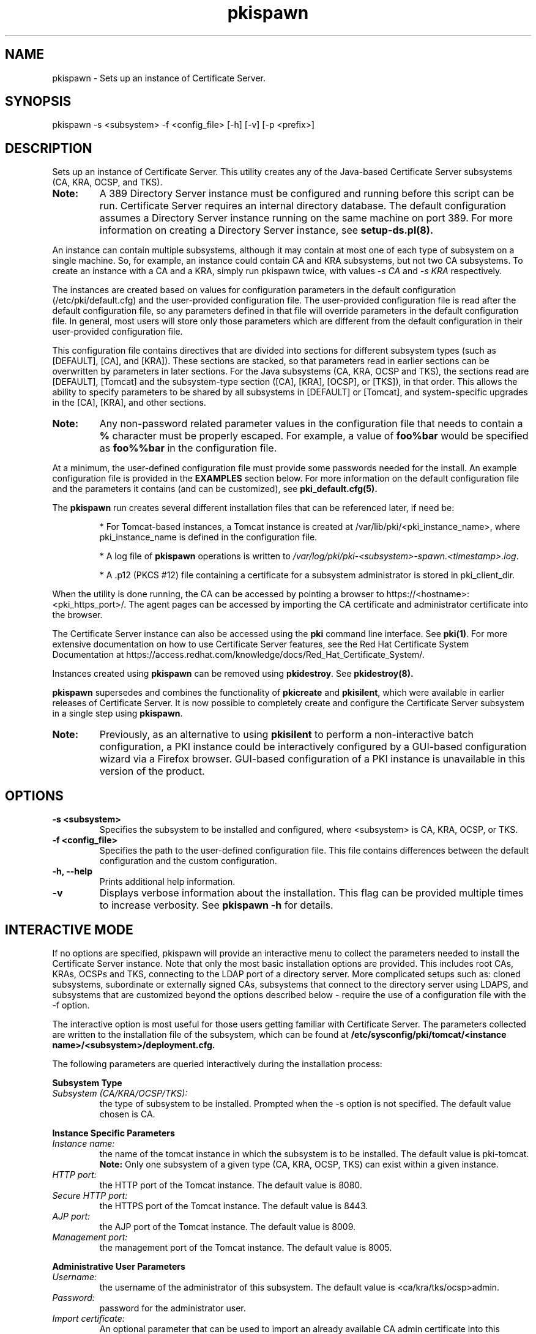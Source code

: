 .\" First parameter, NAME, should be all caps
.\" Second parameter, SECTION, should be 1-8, maybe w/ subsection
.\" other parameters are allowed: see man(7), man(1)
.TH pkispawn 8 "December 13, 2012" "version 1.0" "PKI Instance Creation Utility" Ade Lee
.\" Please adjust this date whenever revising the man page.
.\"
.\" Some roff macros, for reference:
.\" .nh        disable hyphenation
.\" .hy        enable hyphenation
.\" .ad l      left justify
.\" .ad b      justify to both left and right margins
.\" .nf        disable filling
.\" .fi        enable filling
.\" .br        insert line break
.\" .sp <n>    insert n+1 empty lines
.\" for man page specific macros, see man(7)
.SH NAME
pkispawn \- Sets up an instance of Certificate Server.

.SH SYNOPSIS
pkispawn \-s <subsystem> \-f <config_file> [\-h] [\-v] [\-p <prefix>]

.SH DESCRIPTION
Sets up an instance of Certificate Server.  This utility creates any of the Java-based Certificate Server subsystems (CA, KRA, OCSP, and TKS). 
.TP
\fBNote:\fP 
A 389 Directory Server instance must be configured and running before this script can be run. Certificate Server requires an internal directory database. The default configuration assumes a Directory Server instance running on the same machine on port 389.  For more information on creating a Directory Server instance, see
.B setup-ds.pl(8).
.PP
An instance can contain multiple subsystems, although it may contain at most one of each type of subsystem on a single machine.  So, for example, an instance could contain CA and KRA subsystems,  but not two CA subsystems.  To create an instance with a CA and a KRA, simply run pkispawn twice, with values 
.I -s CA 
and 
.I -s KRA 
respectively.
.PP
The instances are created based on values for configuration parameters in the default configuration (/etc/pki/default.cfg) and the user-provided configuration file.  The user-provided configuration file is read after the default configuration file, so any parameters defined in that file will override parameters in the default configuration file.  In general, most users will store only those parameters which are different from the default configuration in their user-provided configuration file.
.PP
This configuration file contains directives that are divided into sections for different subsystem types (such as [DEFAULT], [CA], and [KRA]).  These sections are stacked, so that parameters read in earlier sections can be overwritten by parameters in later sections.  For the Java subsystems (CA, KRA, OCSP and TKS), the sections read are [DEFAULT], [Tomcat] and the subsystem-type section ([CA], [KRA], [OCSP], or [TKS]), in that order.  This allows the ability to specify parameters to be shared by all subsystems in [DEFAULT] or [Tomcat], and system-specific upgrades in the [CA], [KRA], and other sections.
.TP
\fBNote:\fP
Any non-password related parameter values in the configuration file that needs to contain a \fB%\fP character must be properly escaped.  For example, a value of \fBfoo%bar\fP would be specified as \fBfoo%%bar\fP in the configuration file.
.PP
At a minimum, the user-defined configuration file must provide some passwords needed for the install.  An example configuration file is provided in the 
.B EXAMPLES
section below.  For more information on the default configuration file and the parameters it contains (and can be customized), see
.B pki_default.cfg(5).
.PP
The \fBpkispawn\fP run creates several different installation files that can be referenced later, if need be:
.IP
* For Tomcat-based instances, a Tomcat instance is created at \fT/var/lib/pki/<pki_instance_name>\fP, where pki_instance_name is defined in the configuration file.  
.IP
* A log file of \fBpkispawn\fP operations is written to \fI/var/log/pki/pki-<subsystem>-spawn.<timestamp>.log\fP.  
.IP
* A .p12 (PKCS #12) file containing a certificate for a subsystem administrator is stored in pki_client_dir. 
.PP
When the utility is done running, the CA can be accessed by pointing a browser to https://<hostname>:<pki_https_port>/. The agent pages can be accessed by importing the CA certificate and administrator certificate into the browser. 
.PP
The Certificate Server instance can also be accessed using the \fBpki\fP command line interface.  See 
\fBpki(1)\fP. For more extensive documentation on how to use Certificate Server features, see the Red Hat Certificate System Documentation at https://access.redhat.com/knowledge/docs/Red_Hat_Certificate_System/.
.PP
Instances created using \fBpkispawn\fP can be removed using \fBpkidestroy\fP.  See
.BR pkidestroy(8).
.PP
\fBpkispawn\fP supersedes and combines the functionality of \fBpkicreate\fP and \fBpkisilent\fP, which were available in earlier releases of Certificate Server.  It is now possible to completely create and configure the Certificate Server subsystem in a single step using \fBpkispawn\fP.
.TP
\fBNote:\fP 
Previously, as an alternative to using \fBpkisilent\fP to perform a non-interactive batch configuration, a PKI instance could be interactively configured by a GUI-based configuration wizard via a Firefox browser.  GUI-based configuration of a PKI instance is unavailable in this version of the product.
.SH OPTIONS
.TP
.B -s <subsystem>
Specifies the subsystem to be installed and configured, where <subsystem> is CA, KRA, OCSP, or TKS.
.TP
.B -f <config_file>
Specifies the path to the user-defined configuration file.  This file contains differences between the default configuration and the custom configuration.
.TP
.B -h, --help
Prints additional help information.
.TP
.B -v
Displays verbose information about the installation.  This flag can be provided multiple times to increase verbosity.  See
.B pkispawn -h 
for details.

.SH INTERACTIVE MODE
.PP
If no options are specified, pkispawn will provide an interactive menu to collect the parameters needed to install
the Certificate Server instance.  Note that only the most basic installation options are provided.  This includes root CAs,
KRAs, OCSPs and TKS, connecting to the LDAP port of a directory server.  More complicated setups such as: cloned subsystems, subordinate or externally signed CAs, subsystems that connect to the directory server using LDAPS, and subsystems that are customized beyond the options described below -  require the use of a configuration file with the
\-f option.
.PP
The interactive option is most useful for those users getting familiar with Certificate Server.  The parameters collected are
written to the installation file of the subsystem, which can be found at \fB/etc/sysconfig/pki/tomcat/<instance name>/<subsystem>/deployment.cfg.\fP
.PP
The following parameters are queried interactively during the installation process:
.PP
\fBSubsystem Type\fP
.TP
\fISubsystem (CA/KRA/OCSP/TKS):\fP
the type of subsystem to be installed. Prompted when the \-s option is not specified.  The default value chosen is CA.
.PP
\fBInstance Specific Parameters\fP
.TP
\fIInstance name:\fP
the name of the tomcat instance in which the subsystem is to be installed. The default value is pki-tomcat.
.br
\fBNote:\fP Only one subsystem of a given type (CA, KRA, OCSP, TKS) can exist within a given instance.
.TP
\fIHTTP port:\fP
the HTTP port of the Tomcat instance. The default value is 8080.
.TP
\fISecure HTTP port:\fP
the HTTPS port of the Tomcat instance. The default value is 8443.
.TP
\fIAJP port:\fP
the AJP port of the Tomcat instance. The default value is 8009.
.TP
\fIManagement port:\fP
the management port of the Tomcat instance. The default value is 8005.
.PP
\fBAdministrative User Parameters\fP
.TP
\fIUsername:\fP
the username of the administrator of this subsystem. The default value is <ca/kra/tks/ocsp>admin.
.TP
\fIPassword:\fP
password for the administrator user.
.TP
\fIImport certificate:\fP
An optional parameter that can be used to import an already available CA admin certificate into this instance.
.TP
\fIExport certificate:\fP
setup the path where the admin certificate of this <subsystem> should be stored. The default value is /root/.dogtag/pki-tomcat/<ca/kra/tks/ocsp>_admin.cert.
.PP
\fBDirectory Server Parameters\fP
.TP
\fIHostname:\fP
Hostname of the directory server instance.  The default value is the hostname of the system.
.TP
\fIPort:\fP
Port for the directory server instance. The default value is 389.
.TP
\fIBase DN:\fP
the Base DN to be used for the internal database for this subsystem. The default value is o=pki-tomcat-<subsystem>.
.TP
\fIBind DN:\fP
the bind DN required to connect for the directory server. This user must have sufficient permissions to install the required schema and database.  The default value is cn=Directory Manager.
.TP
\fIPassword:\fP
password for the bind DN.
.PP
\fBSecurity Domain Parameters\fP
.TP
\fIName:\fP
the name of the security domain. Required only if installing a root CA. Default value: <DNS domain name> Security Domain.
.TP
\fIHostname:\fP
the hostname for the security domain CA. Required only for non-CA subsystems. The default value is the hostname of this system.
.TP
\fISecure HTTP port:\fP
the https port for the security domain. Required only for non-CA subsystems. The default value is 8443.
.TP
\fIUsername:\fP
the username of the security domain administrator of the CA. Required only for non-CA subsystems. The default value is caadmin.
.TP
\fIPassword:\fP
password for the security domain administrator. Required for all subsystems that are not root CAs.

.SH EXAMPLES
.SS CA using default configuration
\x'-1'\fBpkispawn \-s CA \-f myconfig.txt\fR
.PP
where \fImyconfig.txt\fP contains the following text:
.IP
.nf
[DEFAULT]
pki_admin_password=\fIpassword123\fP
pki_client_pkcs12_password=\fIpassword123\fP
pki_ds_password=\fIpassword123\fP
.fi
.PP
Prior to running this command, a Directory Server instance should be created and running. This command assumes that the Directory Server instance is using its default configuration:
.IP
* Installed on the local machine
.IP
* Listening on port 389 
.IP
* The user is cn=Directory Manager, with the password specified in pki_ds_password

This invocation of \fBpkispawn\fP creates a Tomcat instance containing a CA running on the local machine with secure port 8443 and unsecure port 8080.  To access this CA, simply point a browser to https://<hostname>:8443.
.PP
The instance name (defined by pki_instance_name) is pki-tomcat, and it is located at \fI/var/lib/pki/pki-tomcat\fP.  Logs for the instance are located at \fI/var/log/pki/pki-tomcat\fP, and an installation log is written to \fI/var/log/pki/pki-<subsystem>-spawn.<timestamp>.log\fP.
.PP
A PKCS #12 file containing the administrator certificate is created in \fI$HOME/.dogtag/pki-tomcat\fP.  This PKCS #12 file uses the password designated by pki_client_pkcs12_password in the configuration file.
.PP
To access the agent pages, first import the CA certificate by accessing the CA End Entity Pages and clicking on the Retrieval Tab.  Be sure to trust the CA certificate.  Then, import the administrator certificate in the PKCS #12 file.
.SS KRA, OCSP, or TKS using default configuration
\x'-1'\fBpkispawn \-s <subsystem> \-f myconfig.txt\fR
.PP
where subsystem is KRA, OCSP, or TKS, and \fImyconfig.txt\fP contains the following text: 
.IP
.nf
[DEFAULT]
pki_admin_password=\fIpassword123\fP
pki_client_pkcs12_password=\fIpassword123\fP
pki_ds_password=\fIpassword123\fP
pki_security_domain_password=\fIpassword123\fP
.fi
.PP
The \fBpki_security_domain_password\fP is the admin password of the CA installed in the same default instance. This command should be run after a CA is installed.  This installs another subsystem within the same default instance using the certificate generated for the CA administrator for the subsystem's administrator.  This allows a user to access both subsystems on the browser with a single administrator certificate.  To access the new subsystem's functionality, simply point the browser to https://<hostname>:8443 and click the relevant top-level links.
.SS KRA, OCSP, or TKS connecting to a remote CA
\x'-1'\fBpkispawn \-s <subsystem> \-f myconfig.txt\fR
.PP
where subsystem is KRA, OCSP, or TKS, and \fImyconfig.txt\fP contains the following text:
.IP
.nf
[DEFAULT]
pki_admin_password=\fIpassword123\fP
pki_client_pkcs12_password=\fIpassword123\fP
pki_ds_password=\fIpassword123\fP
pki_security_domain_password=\fIpassword123\fP
pki_security_domain_hostname=<ca_hostname>
pki_security_domain_https_port=<ca_port>
pki_security_domain_user=caadmin
pki_issuing_ca_uri=https://<ca_hostname>:<ca_port>

[KRA]
pki_import_admin_cert=False
.fi
.PP
A remote CA is one where the CA resides in another Certificate Server instance, either on the local machine or a remote machine.  In this case, \fImyconfig.txt\fP must specify the connection information for the remote CA and the information about the security domain (the trusted collection of subsystems within an instance).
.PP
The subsystem section is [KRA], [OCSP], or [TKS].  This example assumes that the specified CA hosts the security domain.  The CA must be running and accessible.  
.PP 
A new administrator certificate is generated for the new subsystem and stored in a PKCS #12 file in \fI$HOME/.dogtag/pki-tomcat\fP.
.SS Installing a CA clone
\x'-1'\fBpkispawn \-s CA \-f myconfig.txt\fR
.PP 
where \fImyconfig.txt\fP contains the following text:
.IP
.nf
[DEFAULT]
pki_admin_password=\fIpassword123\fP
pki_client_pkcs12_password=\fIpassword123\fP
pki_ds_password=\fIpassword123\fP
pki_security_domain_password=\fIpassword123\fP
pki_security_domain_hostname=<master_ca_hostname>
pki_security_domain_https_port=<master_ca_https_port>
pki_security_domain_user=caadmin

[CA]
pki_clone=True
pki_clone_pkcs12_password=\fIpassword123\fP
pki_clone_pkcs12_path=<path_to_pkcs12_file>
pki_clone_replicate_schema=True
pki_clone_uri=https://<master_ca_hostname>:<master_ca_https_port>
.fi
.PP
A cloned CA is a CA which uses the same signing, OCSP signing, and audit signing certificates as the master CA, but issues certificates within a different serial number range.  It has its own internal database -- separate from the master CA database -- but using the same base DN, that keeps in sync with the master CA through replication agreements between the databases.  This is very useful for load sharing and disaster recovery. To create a clone, the \fImyconfig.txt\fP uses pki_clone-* parameters in its [CA] section which identify the original CA to use as a master template. Additionally, it connects to the master CA as a remote CA and uses its security domain.
.PP
Before the clone can be generated, the Directory Server must be created that is separate from the master CA's Directory Server.  The example assumes that the master CA and cloned CA are on different machines, and that their Directory Servers are on port 389.  In addition, the master's system certs and keys have been stored in a PKCS #12 file that is copied over to the clone subsystem in the location specified in <path_to_pkcs12_file>.  This file is created when the master CA is installed; it can also be generated using \fBPKCS12Export\fP.  The file needs to be readable by the user the Certificate Server runs as (by default, pkiuser) and be given the SELinux context pki_tomcat_cert_t.
.PP
.SS Installing a KRA, OCSP, or TKS clone
\x'-1'\fBpkispawn \-s <subsystem> \-f myconfig.txt\fR
.PP
where subsystem is KRA, OCSP, or TKS, and \fImyconfig.txt\fP contains the following text:
.IP
.nf
[DEFAULT]
pki_admin_password=\fIpassword123\fP
pki_client_pkcs12_password=\fIpassword123\fP
pki_ds_password=\fIpassword123\fP
pki_security_domain_password=\fIpassword123\fP
pki_security_domain_hostname=<master_ca_hostname>
pki_security_domain_https_port=<master_ca_https_port>
pki_security_domain_user=caadmin

[KRA]
pki_clone=True
pki_clone_pkcs12_password=\fIpassword123\fP
pki_clone_pkcs12_path=<path_to_pkcs12_file>
pki_clone_replicate_schema=True
pki_clone_uri=https://<master_kra_host>:<master_kra_https_port>
pki_issuing_ca=https://<ca_hostname>:<ca_https_port>
.fi
.PP
As with a CA clone, a KRA, OCSP, or TKS clone uses the same certificates and basic configuration as the original subsystem. The configuration points to the original subsystem to copy its configuration. This example also assumes that the CA is on a remote machine and specifies the CA and security domain information. 
.PP
The subsystem section is [KRA], [OCSP], or [TKS].
.SS Installing a subordinate CA
\x'-1'\fBpkispawn \-s CA \-f myconfig.txt\fR
.PP
where \fImyconfig.txt\fP contains the following text:
.IP
.nf
[DEFAULT]
pki_admin_password=\fIpassword123\fP
pki_client_pkcs12_password=\fIpassword123\fP
pki_ds_password=\fIpassword123\fP
pki_security_domain_password=\fIpassword123\fP
pki_security_domain_hostname=<security_domain_ca_hostname>
pki_security_domain_https_port=<security_domain_ca_https_port>
pki_security_domain_user=caadmin

[CA]
pki_subordinate=True
pki_issuing_ca=https://<master_ca_hostname>:<master_ca_https_port>
pki_ca_signing_subject_dn=cn=CA Subordinate Signing ,o=example.com
.fi
.PP
A sub-CA derives its certificate configuration -- such as allowed extensions and validity periods -- from a superior or root CA. Otherwise, the configuration of the CA is independent of the root CA, so it is its own instance rather than a clone. A sub-CA is configured using the pki_subordinate parameter and a pointer to the CA which issues the sub-CA's certificates.
.PP
\fBNote:\fP The value of \fBpki_ca_signing_subject_dn\fP of a subordinate CA should be different from the root CA's signing subject DN.
.SS Installing an externally signed CA
\x'-1'\fBpkispawn \-s CA \-f myconfig.txt\fR
.PP
This is a two step process.
.PP
In the first step, a certificate signing request (CSR) is generated for the signing certificate and \fImyconfig.txt\fP contains the following text:
.IP
.nf
[DEFAULT]
pki_admin_password=\fIpassword123\fP
pki_client_pkcs12_password=\fIpassword123\fP
pki_ds_password=\fIpassword123\fP
pki_security_domain_password=\fIpassword123\fP

[CA]
pki_external=True
pki_external_csr_path=/tmp/ca_signing.csr
pki_ca_signing_subject_dn=cn=CA Signing,ou=External,o=example.com
.fi
.PP
The CSR is written to pki_external_csr_path.  The pki_ca_signing_subject_dn should be different from the subject DN of the external CA that is signing the request.  The pki_ca_signing_subject_dn parameter can be used to specify the signing certificate's subject DN.

.PP
The CSR is then submitted to the external CA, and the resulting certificate and certificate chain are saved to files on the system.

.PP
In the second step, the configuration file has been modified to install the issued certificates. In place of the original CSR, the configuration file now points to the issued CA certificate and certificate chain. There is also a flag to indicate that this completes the installation process (pki_external_step_two). 
.IP
.nf
[DEFAULT]
pki_admin_password=\fIpassword123\fP
pki_client_pkcs12_password=\fIpassword123\fP
pki_ds_password=\fIpassword123\fP
pki_security_domain_password=\fIpassword123\fP

[CA]
pki_external=True
pki_external_ca_cert_chain_path=/tmp/ca_cert_chain.cert
pki_external_ca_cert_path=/tmp/ca_signing.cert
pki_external_step_two=True
pki_ca_signing_subject_dn=cn=CA Signing Certificate,ou=External,o=example.com
.fi
.PP
Then, the \fBpkispawn\fP command is run again:
.PP
.B pkispawn -s CA -f myconfig.txt

.SS Execution management of a PKI instance (start, stop, status, etc.)
.BR
.PP
To start all 389 instances (local PKI databases):
.IP
.nf
\fBsystemctl start dirsrv.target\fR
.fi
.PP
To stop all 389 instances (local PKI databases):
.IP
.nf
\fBsystemctl stop dirsrv.target\fR
.fi
.PP
To restart all 389 instances (local PKI databases):
.IP
.nf
\fBsystemctl restart dirsrv.target\fR
.fi
.PP
To obtain the status of all 389 instances (local PKI databases):
.IP
.nf
\fBsystemctl status dirsrv.target\fR
.fi
.PP
To start a PKI instance named <pki_instance_name>:
.IP
.nf
\fBsystemctl start pki-tomcatd@<pki_instance_name>.service\fR
.fi
.PP
To stop a PKI instance named <pki_instance_name>:
.IP
.nf
\fBsystemctl stop pki-tomcatd@<pki_instance_name>.service\fR
.fi
.PP
To restart a PKI instance named <pki_instance_name>:
.IP
.nf
\fBsystemctl restart pki-tomcatd@<pki_instance_name>.service\fR
.fi
.PP
To obtain the status of a PKI instance named <pki_instance_name>:
.IP
.nf
\fBsystemctl status pki-tomcatd@<pki_instance_name>.service\fR
.fi
.PP
To obtain a detailed status of a Tomcat PKI instance named <pki_instance_name>:
.IP
.nf
\fBpkidaemon status tomcat <pki_instance_name>\fR
.fi
.PP
To obtain a detailed status of all Tomcat PKI instances:
.IP
.nf
\fBpkidaemon status tomcat\fR
.fi

.PP
To enable a PKI instance named <pki_instance_name> to be started automatically upon system reboot:
.IP
.nf
\x'-1'\fBsystemctl enable pki-tomcatd@<pki_instance_name>.service\fR
.fi

.SH BUGS
Report bugs to http://bugzilla.redhat.com.

.SH AUTHORS
Ade Lee <alee@redhat.com>.  \fBpkispawn\fP was written by the Certificate Server project.

.SH COPYRIGHT
Copyright (c) 2012 Red Hat, Inc. This is licensed under the GNU General Public License, version 2 (GPLv2). A copy of this license is available at http://www.gnu.org/licenses/old-licenses/gpl-2.0.txt.

.SH SEE ALSO
.BR pkidestroy(8),
.BR pki_default.cfg(5),
.BR pki(1),
.BR setup-ds.pl(8)
